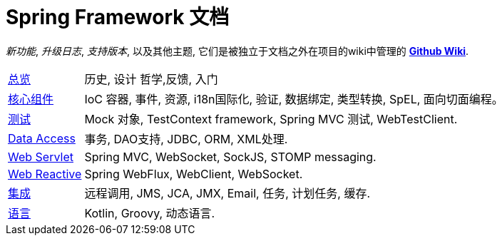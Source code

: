 = Spring Framework 文档
:doc-root: https://docs.spring.io
:api-spring-framework: {doc-root}/spring-framework/docs/{spring-version}/javadoc-api/org/springframework

****
_新功能_, _升级日志_, _支持版本_, 以及其他主题, 它们是被独立于文档之外在项目的wiki中管理的 https://github.com/spring-projects/spring-framework/wiki[*Github Wiki*].
****

[horizontal]
<<overview.adoc#overview,总览>> :: 历史, 设计 哲学,反馈,
入门
<<core.adoc#spring-core,核心组件>> :: IoC 容器, 事件, 资源, i18n国际化, 验证,
数据绑定, 类型转换, SpEL, 面向切面编程。
<<testing.adoc#testing,测试>> :: Mock 对象, TestContext framework,
Spring MVC 测试, WebTestClient.
<<data-access.adoc#spring-data-tier,Data Access>> :: 事务, DAO支持, JDBC,
ORM, XML处理.
<<web.adoc#spring-web,Web Servlet>> :: Spring MVC, WebSocket, SockJS, STOMP messaging.
<<web-reactive.adoc#spring-webflux,Web Reactive>> :: Spring WebFlux,
WebClient, WebSocket.
<<integration.adoc#spring-integration,集成>> :: 远程调用, JMS, JCA, JMX, Email,
任务, 计划任务, 缓存.
<<languages.adoc#languages,语言>> :: Kotlin, Groovy, 动态语言.
